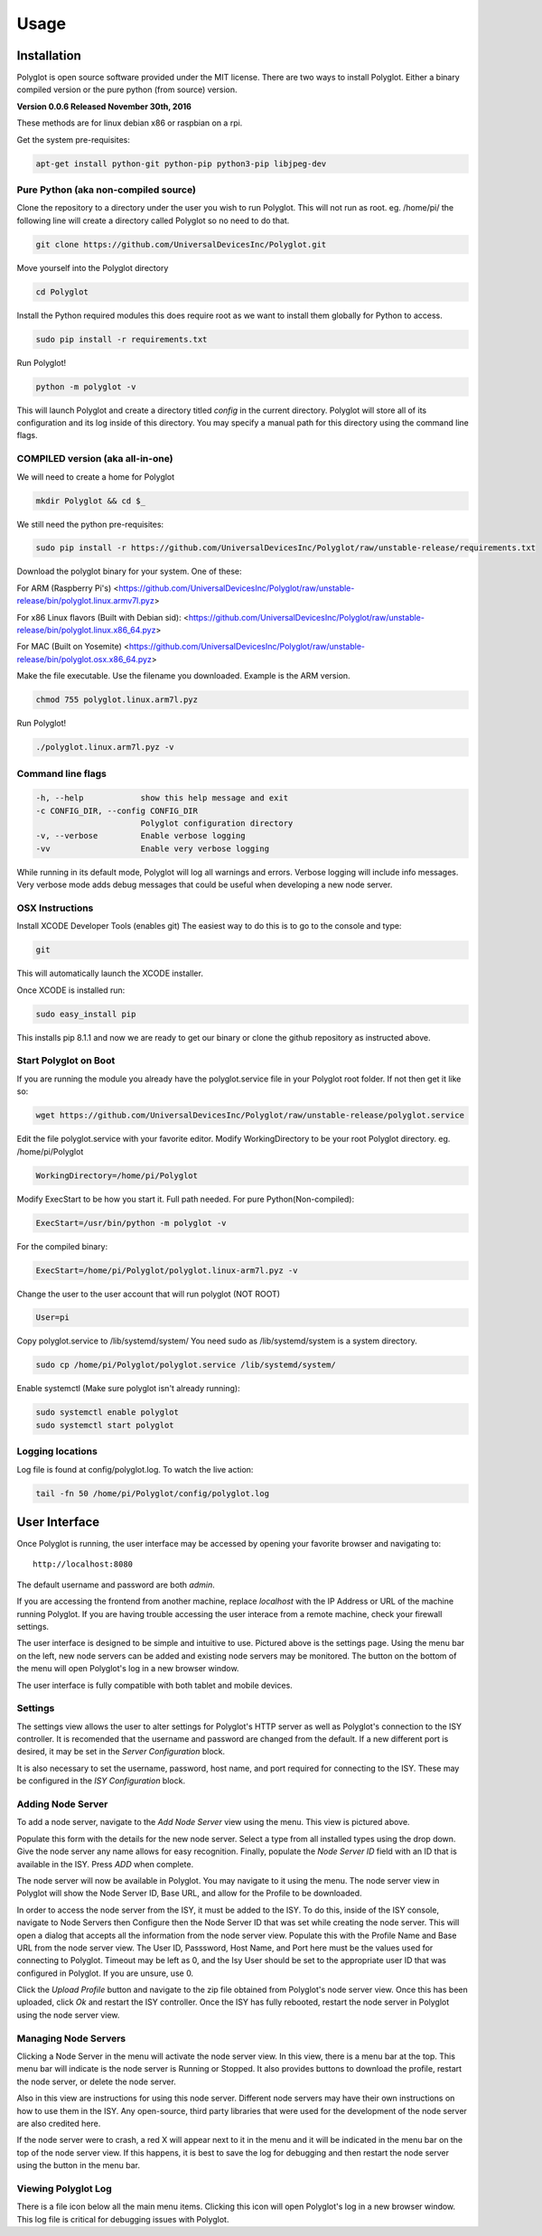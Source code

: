 Usage
=====

Installation
~~~~~~~~~~~~

Polyglot is open source software provided under the MIT license.
There are two ways to install Polyglot. Either a binary compiled version
or the pure python (from source) version.

**Version 0.0.6 Released November 30th, 2016**

These methods are for linux debian x86 or raspbian on a rpi. 

Get the system pre-requisites: 

.. code-block:: bash

    apt-get install python-git python-pip python3-pip libjpeg-dev

Pure Python (aka non-compiled source)
-------------------------------------

Clone the repository to a directory under the user you wish to run Polyglot. This will not run as root.
eg. /home/pi/ the following line will create a directory called Polyglot so no need to do that.  

.. code-block:: bash

	git clone https://github.com/UniversalDevicesInc/Polyglot.git

Move yourself into the Polyglot directory

.. code-block:: bash

	cd Polyglot

Install the Python required modules this does require root as we want to install them globally
for Python to access.  

.. code-block:: bash

	sudo pip install -r requirements.txt
	
Run Polyglot!
	
.. code-block:: bash

	python -m polyglot -v

This will launch Polyglot and create a directory titled *config* in the current
directory. Polyglot will store all of its configuration and its log inside of
this directory. You may specify a manual path for this directory using the
command line flags.

COMPILED version (aka all-in-one)
---------------------------------

We will need to create a home for Polyglot  

.. code-block:: bash

	mkdir Polyglot && cd $_

We still need the python pre-requisites:  

.. code-block:: bash

	sudo pip install -r https://github.com/UniversalDevicesInc/Polyglot/raw/unstable-release/requirements.txt

Download the polyglot binary for your system. One of these:

For ARM (Raspberry Pi's)  
<https://github.com/UniversalDevicesInc/Polyglot/raw/unstable-release/bin/polyglot.linux.armv7l.pyz>

For x86 Linux flavors (Built with Debian sid):  
<https://github.com/UniversalDevicesInc/Polyglot/raw/unstable-release/bin/polyglot.linux.x86_64.pyz>

For MAC (Built on Yosemite)  
<https://github.com/UniversalDevicesInc/Polyglot/raw/unstable-release/bin/polyglot.osx.x86_64.pyz>

Make the file executable. Use the filename you downloaded. Example is the ARM version.

.. code-block:: bash

	chmod 755 polyglot.linux.arm7l.pyz

Run Polyglot!

.. code-block:: bash

	./polyglot.linux.arm7l.pyz -v

Command line flags
------------------

.. code-block:: bash

    -h, --help            show this help message and exit
    -c CONFIG_DIR, --config CONFIG_DIR
                          Polyglot configuration directory
    -v, --verbose         Enable verbose logging
    -vv                   Enable very verbose logging

While running in its default mode, Polyglot will log all warnings and errors.
Verbose logging will include info messages. Very verbose mode adds debug
messages that could be useful when developing a new node server.

OSX Instructions
----------------

Install XCODE Developer Tools (enables git)
The easiest way to do this is to go to the console and type:

.. code-block:: bash

    git

This will automatically launch the XCODE installer.

Once XCODE is installed run:

.. code-block:: bash

    sudo easy_install pip 

This installs pip 8.1.1 and now we are ready to get our binary or clone the github repository as
instructed above.

Start Polyglot on Boot
----------------------

If you are running the module you already have the polyglot.service file in your Polyglot root folder.
If not then get it like so:

.. code-block:: bash

    wget https://github.com/UniversalDevicesInc/Polyglot/raw/unstable-release/polyglot.service

Edit the file polyglot.service with your favorite editor.
Modify WorkingDirectory to be your root Polyglot directory. eg. /home/pi/Polyglot

.. code-block:: bash

    WorkingDirectory=/home/pi/Polyglot

Modify ExecStart to be how you start it. Full path needed.
For pure Python(Non-compiled):

.. code-block:: bash

    ExecStart=/usr/bin/python -m polyglot -v

For the compiled binary:

.. code-block:: bash

    ExecStart=/home/pi/Polyglot/polyglot.linux-arm7l.pyz -v

Change the user to the user account that will run polyglot (NOT ROOT)

.. code-block:: bash

    User=pi

Copy polyglot.service to /lib/systemd/system/ You need sudo as /lib/systemd/system is a system directory.

.. code-block:: bash

    sudo cp /home/pi/Polyglot/polyglot.service /lib/systemd/system/

Enable systemctl (Make sure polyglot isn't already running):

.. code-block:: bash

    sudo systemctl enable polyglot 
    sudo systemctl start polyglot

Logging locations
-----------------

Log file is found at config/polyglot.log. To watch the live action:

.. code-block:: bash

    tail -fn 50 /home/pi/Polyglot/config/polyglot.log


User Interface
~~~~~~~~~~~~~~
Once Polyglot is running, the user interface may be accessed by opening your
favorite browser and navigating to::

    http://localhost:8080

The default username and password are both *admin*.

If you are accessing the frontend from another machine, replace *localhost*
with the IP Address or URL of the machine running Polyglot. If you are having
trouble accessing the user interace from a remote machine, check your firewall
settings.

.. image:: _static/screenshots/settings.png
   :scale: 50 %
   :align: center

The user interface is designed to be simple and intuitive to use. Pictured
above is the settings page. Using the menu bar on the left, new node servers
can be added and existing node servers may be monitored. The button on the
bottom of the menu will open Polyglot's log in a new browser window.

The user interface is fully compatible with both tablet and mobile devices.

Settings
--------

The settings view allows the user to alter settings for Polyglot's HTTP server
as well as Polyglot's connection to the ISY controller. It is recomended that
the username and password are changed from the default. If a new different port
is desired, it may be set in the *Server Configuration* block.

It is also necessary to set the username, password, host name, and port
required for connecting to the ISY. These may be configured in the *ISY
Configuration* block.

Adding Node Server
------------------

.. image:: _static/screenshots/add_ns.png
   :scale: 35 %
   :align: center

To add a node server, navigate to the *Add Node Server* view using the menu.
This view is pictured above.

Populate this form with the details for the new node server. Select a type from
all installed types using the drop down. Give the node server any name allows
for easy recognition. Finally, populate the *Node Server ID* field with an ID
that is available in the ISY. Press *ADD* when complete.

The node server will now be available in Polyglot. You may navigate to it using
the menu. The node server view in Polyglot will show the Node Server ID, Base
URL, and allow for the Profile to be downloaded.

In order to access the node server from the ISY, it must be added to the ISY.
To do this, inside of the ISY console, navigate to Node Servers then Configure
then the Node Server ID that was set while creating the node server. This will
open a dialog that accepts all the information from the node server view.
Populate this with the Profile Name and Base URL from the node server view.
The User ID, Passsword, Host Name, and Port here must be the values used for
connecting to Polyglot. Timeout may be left as 0, and the Isy User should be
set to the appropriate user ID that was configured in Polyglot. If you are
unsure, use 0.

Click the *Upload Profile* button and navigate to the zip file obtained from
Polyglot's node server view. Once this has been uploaded, click *Ok* and
restart the ISY controller. Once the ISY has fully rebooted, restart the
node server in Polyglot using the node server view.

Managing Node Servers
---------------------

.. image:: _static/screenshots/view_ns.png
   :scale: 50 %
   :align: center

Clicking a Node Server in the menu will activate the node server view. In this
view, there is a menu bar at the top. This menu bar will indicate is the node
server is Running or Stopped. It also provides buttons to download the profile,
restart the node server, or delete the node server.

Also in this view are instructions for using this node server. Different node
servers may have their own instructions on how to use them in the ISY. Any
open-source, third party libraries that were used for the development of the
node server are also credited here.

If the node server were to crash, a red X will appear next to it in the menu
and it will be indicated in the menu bar on the top of the node server view.
If this happens, it is best to save the log for debugging and then restart the
node server using the button in the menu bar.

Viewing Polyglot Log
--------------------

There is a file icon below all the main menu items. Clicking this icon will
open Polyglot's log in a new browser window. This log file is critical for
debugging issues with Polyglot.
